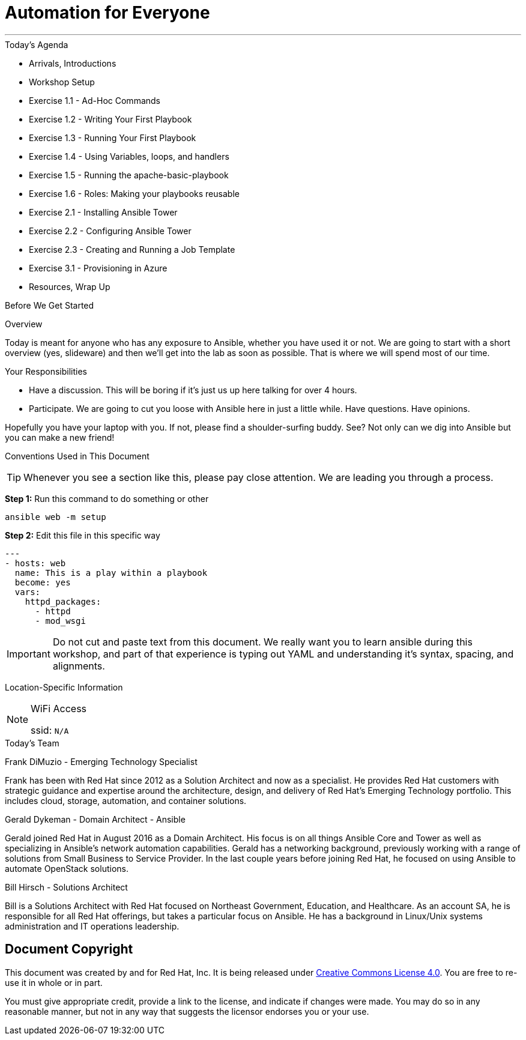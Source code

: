 :badges:
:icons:
:iconsdir: http://people.redhat.com/~jduncan/images/icons
:imagesdir: http://tower.workshop.bos.redhatgov.io/_images
:date: 16-March-2017
:location: Pittsburgh, PA
:tower_url: https://ansible-tower.redhatgov.io
:source-highlighter: highlight.js
:source-language: yaml

= Automation for Everyone

---

.Today's Agenda
****
* Arrivals, Introductions
* Workshop Setup
* Exercise 1.1 - Ad-Hoc Commands
* Exercise 1.2 - Writing Your First Playbook
* Exercise 1.3 - Running Your First Playbook
* Exercise 1.4 - Using Variables, loops, and handlers
* Exercise 1.5 - Running the apache-basic-playbook
* Exercise 1.6 - Roles: Making your playbooks reusable
* Exercise 2.1 - Installing Ansible Tower
* Exercise 2.2 - Configuring Ansible Tower
* Exercise 2.3 - Creating and Running a Job Template
* Exercise 3.1 - Provisioning in Azure
* Resources, Wrap Up
****

.Before We Get Started
****
[.lead]
Overview

Today is meant for anyone who has any exposure to Ansible, whether you have used it or not. We are going to start with a short overview (yes, slideware) and then we'll get into the lab as soon as possible. That is where we will spend most of our time.

[.lead]
Your Responsibilities

* Have a discussion. This will be boring if it's just us up here talking for over 4 hours.
* Participate. We are going to cut you loose with Ansible here in just a little while. Have questions. Have opinions.

Hopefully you have your laptop with you. If not, please find a shoulder-surfing buddy. See? Not only can we dig into Ansible but you can make a new friend!

[.lead]
Conventions Used in This Document
[TIP]
.Whenever you see a section like this, please pay close attention.  We are leading you through a process.
====

====

====
*Step 1:* Run this command to do something or other
[source,bash]
----
ansible web -m setup
----
*Step 2:* Edit this file in this specific way

[source,bash]
----
---
- hosts: web
  name: This is a play within a playbook
  become: yes
  vars:
    httpd_packages:
      - httpd
      - mod_wsgi
----
[IMPORTANT]
Do not cut and paste text from this document.  We really want you to learn ansible during this workshop,
and part of that experience is typing out YAML and understanding it's syntax, spacing, and alignments.
====


[.lead]
Location-Specific Information
[NOTE]
.WiFi Access
====
ssid: `N/A`
====
****

.Today's Team
****

[.lead]
Frank DiMuzio - Emerging Technology Specialist

Frank has been with Red Hat since 2012 as a Solution Architect and now as a specialist.  He provides Red Hat customers with
strategic guidance and expertise around the architecture, design, and delivery of Red Hat's Emerging Technology portfolio.
This includes cloud, storage, automation, and container solutions.


[.lead]
Gerald Dykeman - Domain Architect - Ansible

Gerald joined Red Hat in August 2016 as a Domain Architect.  His focus is on all things Ansible Core and Tower as well
as specializing in Ansible's network automation capabilities.
Gerald has a networking background, previously working with a range of solutions from Small Business to
Service Provider.  In the last couple years before joining Red Hat, he focused on using Ansible to automate OpenStack solutions.

[.lead]
Bill Hirsch - Solutions Architect

Bill is a Solutions Architect with Red Hat focused on Northeast Government, Education, and Healthcare.  As an account SA, he is responsible for all Red Hat offerings,
but takes a particular focus on Ansible.  He has a background in Linux/Unix systems administration and IT operations leadership.


****
== Document Copyright

This document was created by and for Red Hat, Inc. It is being released under link:https://creativecommons.org/licenses/by/4.0/[Creative Commons License 4.0]. You are free to re-use it in whole or in part.

You must give appropriate credit, provide a link to the license, and indicate if changes were made. You may do so in any reasonable manner, but not in any way that suggests the licensor endorses you or your use.
